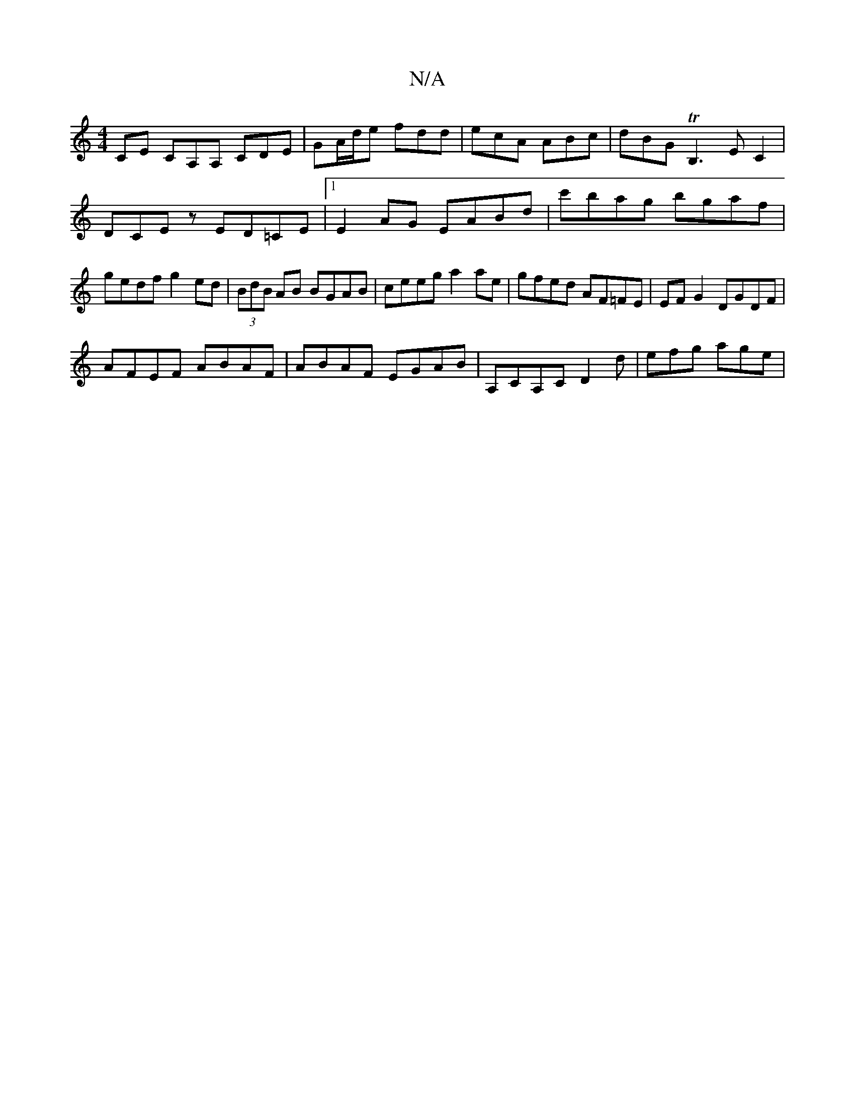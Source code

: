 X:1
T:N/A
M:4/4
R:N/A
K:Cmajor
CE CA,A, CDE|GA/d/e fdd | ecA ABc | dBG TB,3EC2|
DCEz ED=CE|1 E2AG EABd| c'bag bgaf | gedf g2 ed | (3BdB AB BGAB | ceeg a2 ae | gfed AF=FE | EF G2 DGDF |
AFEF ABAF | ABAF EGAB | A,CA,C D2 d|efg age | 